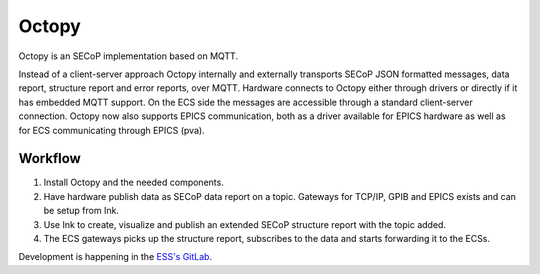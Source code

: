 ======
Octopy
======
..
    Octopy is SECoP in a publish/subscribe, topics based environment:
    an industrial IOT centered solution with an EPICS connection.
    It builds its SECoP infrastructure upon MQTT and provides interfaces for easy
    configuration like Node-red.

Octopy is an SECoP implementation based on MQTT.

.. image:: ./images/octopy_web2.svg
   :align: center

Instead of a client-server approach Octopy internally and externally transports SECoP JSON formatted messages, data report, structure report and error reports, over MQTT.
Hardware connects to Octopy  either through drivers or directly if it has embedded MQTT support.
On the ECS side the messages are accessible through a standard client-server connection.
Octopy now also supports EPICS communication, both as a driver available for EPICS hardware as well as for ECS communicating through EPICS (pva).

Workflow
--------

1. Install Octopy and the needed components.
2. Have hardware publish data as SECoP data report on a topic. Gateways for TCP/IP, GPIB and EPICS exists and can be setup from Ink.
3. Use Ink to create, visualize and publish an extended SECoP structure report with the topic added.
4. The ECS gateways picks up the structure report, subscribes to the data and starts forwarding it to the ECSs.

Development is happening in the `ESS's GitLab <https://gitlab.esss.lu.se/mesi/octopy>`_.

